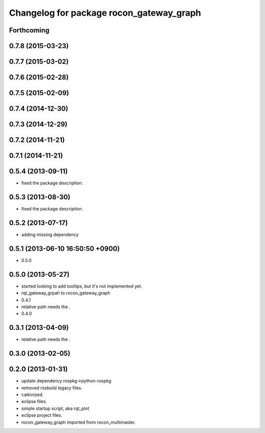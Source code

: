 ^^^^^^^^^^^^^^^^^^^^^^^^^^^^^^^^^^^^^^^^^
Changelog for package rocon_gateway_graph
^^^^^^^^^^^^^^^^^^^^^^^^^^^^^^^^^^^^^^^^^

Forthcoming
-----------

0.7.8 (2015-03-23)
------------------

0.7.7 (2015-03-02)
------------------

0.7.6 (2015-02-28)
------------------

0.7.5 (2015-02-09)
------------------

0.7.4 (2014-12-30)
------------------

0.7.3 (2014-12-29)
------------------

0.7.2 (2014-11-21)
------------------

0.7.1 (2014-11-21)
------------------

0.5.4 (2013-09-11)
------------------
* fixed the package description.

0.5.3 (2013-08-30)
------------------
* fixed the package description.

0.5.2 (2013-07-17)
------------------
* adding missing dependency

0.5.1 (2013-06-10 16:50:50 +0900)
---------------------------------
* 0.5.0

0.5.0 (2013-05-27)
------------------
* started looking to add tooltips, but it's not implemented yet.
* rqt_gateway_grpah to rocon_gateway_graph
* 0.4.1
* relative path needs the .
* 0.4.0

0.3.1 (2013-04-09)
------------------
* relative path needs the .

0.3.0 (2013-02-05)
------------------

0.2.0 (2013-01-31)
------------------
* update dependency rospkg->python-rospkg
* removed rosbuild legacy files.
* catkinized.
* eclipse files.
* simple startup script, aka rqt_plot
* eclipse project files.
* rocon_gateway_graph imported from rocon_multimaster.
